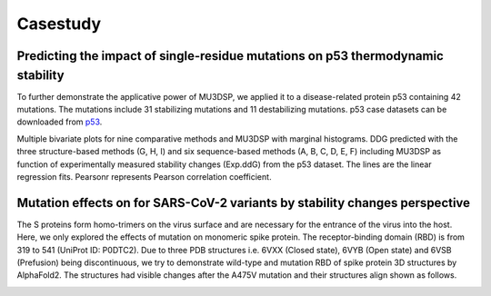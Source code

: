Casestudy
---------


Predicting the impact of single-residue mutations on p53 thermodynamic stability
^^^^^^^^^^^^^^^^^^^^^^^^^^^^^^^^^^^^^^^^^^^^^^^^^^^^^^^^^^^^^^^^^^^^^^^^^^^^^^^^

To further demonstrate the applicative power of MU3DSP, we applied it to a disease-related protein p53 containing 42 mutations. The mutations include 31 stabilizing mutations and 11 destabilizing mutations.
p53 case datasets can be downloaded from  `p53 <https://raw.githubusercontent.com/hurraygong/MU3DSP/master/Dataset/S1676_Features_sorted.csv>`_.

Multiple bivariate plots for nine comparative methods and MU3DSP with marginal histograms. DDG predicted with the three structure-based methods (G, H, I) and six sequence-based methods (A, B, C, D, E, F) including MU3DSP as function of experimentally measured stability changes (Exp.ddG) from the p53 dataset. The lines are the linear regression fits. Pearsonr represents Pearson correlation coefficient.


.. image:: https://raw.githubusercontent.com/hurraygong/MU3DSP/master/pictures/p53bivariate_plots.png
  :align: center

Mutation effects on for SARS-CoV-2 variants by stability changes perspective
^^^^^^^^^^^^^^^^^^^^^^^^^^^^^^^^^^^^^^^^^^^^^^^^^^^^^^^^^^^^^^^^^^^^^^^^^^^^
The S proteins form homo-trimers on the virus surface and are necessary for the entrance of the virus into the host. Here, we only explored the effects of mutation on monomeric spike protein. The receptor-binding domain (RBD) is from 319 to 541 (UniProt ID: P0DTC2). Due to three PDB structures i.e. 6VXX (Closed state), 6VYB (Open state) and 6VSB (Prefusion) being discontinuous, we try to demonstrate wild-type and mutation RBD of spike protein 3D structures by AlphaFold2. The structures had visible changes after the A475V mutation and their structures align shown as follows.

.. image:: https://raw.githubusercontent.com/hurraygong/MU3DSP/master/pictures/Figure5.png
  :align: center

.. image:: https://raw.githubusercontent.com/hurraygong/MU3DSP/master/pictures/PictureS9.png
  :align: center
  :width: 300px
